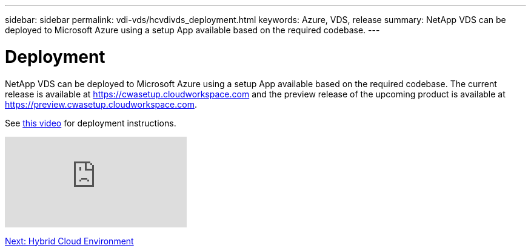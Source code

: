 ---
sidebar: sidebar
permalink: vdi-vds/hcvdivds_deployment.html
keywords: Azure, VDS, release
summary: NetApp VDS can be deployed to Microsoft Azure using a setup App available based on the required codebase.
---

= Deployment
:hardbreaks:
:nofooter:
:icons: font
:linkattrs:
:imagesdir: ./../media/
:author: Suresh Thoppay, TME - Hybrid Cloud Solutions
//
// This file was created with NDAC Version 2.0 (August 17, 2020)
//
// 2020-09-24 13:21:46.112278
//

[.lead]
NetApp VDS can be deployed to Microsoft Azure using a setup App available based on the required codebase. The current release is available at https://cwasetup.cloudworkspace.com[https://cwasetup.cloudworkspace.com^] and the preview release of the upcoming product is available at https://preview.cwasetup.cloudworkspace.com[https://preview.cwasetup.cloudworkspace.com^].

See https://www.youtube.com/watch?v=Gp2DzWBc0Go&[this video^] for deployment instructions.

video::Gp2DzWBc0Go&[youtube]

link:hcvdivds_hybrid_cloud_environment.html[Next: Hybrid Cloud Environment]
